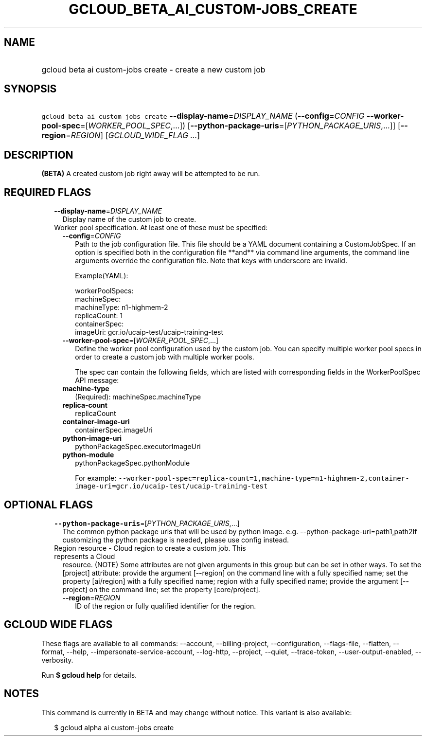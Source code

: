 
.TH "GCLOUD_BETA_AI_CUSTOM\-JOBS_CREATE" 1



.SH "NAME"
.HP
gcloud beta ai custom\-jobs create \- create a new custom job



.SH "SYNOPSIS"
.HP
\f5gcloud beta ai custom\-jobs create\fR \fB\-\-display\-name\fR=\fIDISPLAY_NAME\fR (\fB\-\-config\fR=\fICONFIG\fR\ \fB\-\-worker\-pool\-spec\fR=[\fIWORKER_POOL_SPEC\fR,...]) [\fB\-\-python\-package\-uris\fR=[\fIPYTHON_PACKAGE_URIS\fR,...]] [\fB\-\-region\fR=\fIREGION\fR] [\fIGCLOUD_WIDE_FLAG\ ...\fR]



.SH "DESCRIPTION"

\fB(BETA)\fR A created custom job right away will be attempted to be run.



.SH "REQUIRED FLAGS"

.RS 2m
.TP 2m
\fB\-\-display\-name\fR=\fIDISPLAY_NAME\fR
Display name of the custom job to create.

.TP 2m

Worker pool specification. At least one of these must be specified:

.RS 2m
.TP 2m
\fB\-\-config\fR=\fICONFIG\fR
Path to the job configuration file. This file should be a YAML document
containing a CustomJobSpec. If an option is specified both in the configuration
file **and** via command line arguments, the command line arguments override the
configuration file. Note that keys with underscore are invalid.

Example(YAML):

.RS 2m
workerPoolSpecs:
  machineSpec:
    machineType: n1\-highmem\-2
  replicaCount: 1
  containerSpec:
    imageUri: gcr.io/ucaip\-test/ucaip\-training\-test
.RE

.TP 2m
\fB\-\-worker\-pool\-spec\fR=[\fIWORKER_POOL_SPEC\fR,...]
Define the worker pool configuration used by the custom job. You can specify
multiple worker pool specs in order to create a custom job with multiple worker
pools.

The spec can contain the following fields, which are listed with corresponding
fields in the WorkerPoolSpec API message:

.TP 2m
\fBmachine\-type\fR
(Required): machineSpec.machineType
.TP 2m
\fBreplica\-count\fR
replicaCount
.TP 2m
\fBcontainer\-image\-uri\fR
containerSpec.imageUri
.TP 2m
\fBpython\-image\-uri\fR
pythonPackageSpec.executorImageUri
.TP 2m
\fBpython\-module\fR
pythonPackageSpec.pythonModule

For example:
\f5\-\-worker\-pool\-spec=replica\-count=1,machine\-type=n1\-highmem\-2,container\-image\-uri=gcr.io/ucaip\-test/ucaip\-training\-test\fR


.RE
.RE
.sp

.SH "OPTIONAL FLAGS"

.RS 2m
.TP 2m
\fB\-\-python\-package\-uris\fR=[\fIPYTHON_PACKAGE_URIS\fR,...]
The common python package uris that will be used by python image. e.g.
\-\-python\-package\-uri=path1,path2If customizing the python package is needed,
please use config instead.

.TP 2m

Region resource \- Cloud region to create a custom job. This represents a Cloud
resource. (NOTE) Some attributes are not given arguments in this group but can
be set in other ways. To set the [project] attribute: provide the argument
[\-\-region] on the command line with a fully specified name; set the property
[ai/region] with a fully specified name; region with a fully specified name;
provide the argument [\-\-project] on the command line; set the property
[core/project].

.RS 2m
.TP 2m
\fB\-\-region\fR=\fIREGION\fR
ID of the region or fully qualified identifier for the region.


.RE
.RE
.sp

.SH "GCLOUD WIDE FLAGS"

These flags are available to all commands: \-\-account, \-\-billing\-project,
\-\-configuration, \-\-flags\-file, \-\-flatten, \-\-format, \-\-help,
\-\-impersonate\-service\-account, \-\-log\-http, \-\-project, \-\-quiet,
\-\-trace\-token, \-\-user\-output\-enabled, \-\-verbosity.

Run \fB$ gcloud help\fR for details.



.SH "NOTES"

This command is currently in BETA and may change without notice. This variant is
also available:

.RS 2m
$ gcloud alpha ai custom\-jobs create
.RE

